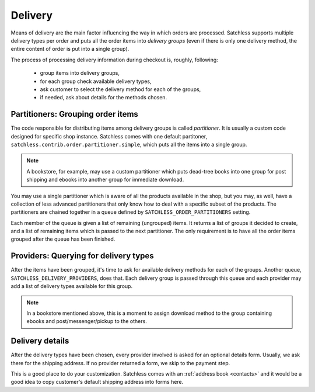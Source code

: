 .. _checkout-delivery:

========
Delivery
========

Means of delivery are the main factor influencing the way in which orders are
processed. Satchless supports multiple delivery types per order and puts all
the order items into *delivery groups* (even if there is only one delivery
method, the entire content of order is put into a single group).

The process of processing delivery information during checkout is, roughly,
following:

    * group items into delivery groups,
    * for each group check available delivery types,
    * ask customer to select the delivery method for each of the groups,
    * if needed, ask about details for the methods chosen.

Partitioners: Grouping order items
----------------------------------

The code responsible for distributing items among delivery groups is called
*partitioner*. It is usually a custom code designed for specific shop instance.
Satchless comes with one default partitoner,
``satchless.contrib.order.partitioner.simple``, which puts all the items into
a single group.

.. note::
   A bookstore, for example, may use a custom partitioner which puts dead-tree
   books into one group for post shipping and ebooks into another group for
   immediate download.

You may use a single partitioner which is aware of all the products available
in the shop, but you may, as well, have a collection of less advanced
partitioners that only know how to deal with a specific subset of the products.
The partitioners are chained together in a queue defined by
``SATCHLESS_ORDER_PARTITIONERS`` setting.

Each member of the queue is given a list of remaining (ungrouped) items. It
returns a list of groups it decided to create, and a list of remaining items
which is passed to the next partitioner. The only requirement is to have all
the order items grouped after the queue has been finished.

Providers: Querying for delivery types
--------------------------------------
.. _checkout-delivery-providers:

After the items have been grouped, it's time to ask for available delivery
methods for each of the groups. Another queue,
``SATCHLESS_DELIVERY_PROVIDERS``, does that. Each delivery group is passed
through this queue and each provider may add a list of delivery types
available for this group.

.. note::
   In a bookstore mentioned above, this is a moment to assign download method
   to the group containing ebooks and post/messenger/pickup to the others.

Delivery details
----------------

After the delivery types have been chosen, every provider involved is asked for
an optional details form. Usually, we ask there for the shipping address. If no
provider returned a form, we skip to the payment step.

This is a good place to do your customization. Satchless comes with an
:ref:`address book <contacts>` and it would be a good idea to copy customer's
default shipping address into forms here.


